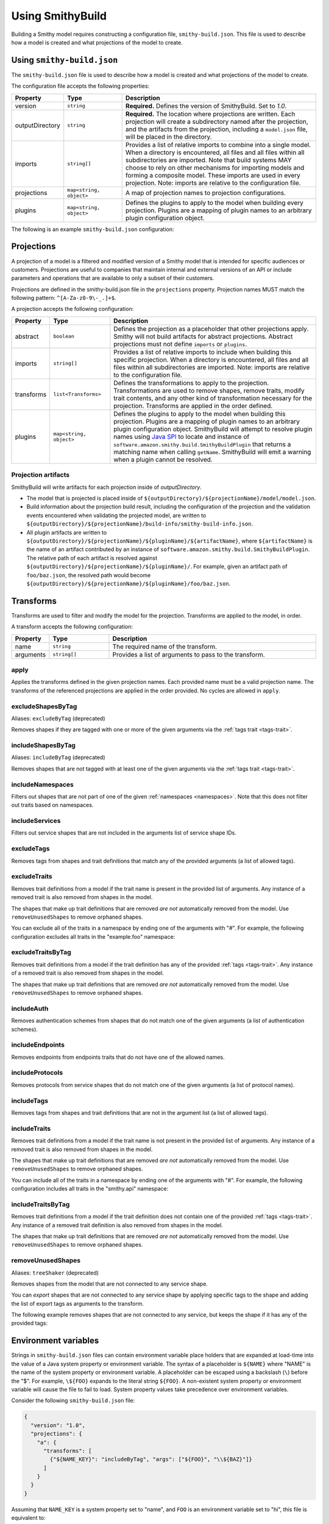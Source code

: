 =================
Using SmithyBuild
=================

Building a Smithy model requires constructing a configuration file,
``smithy-build.json``. This file is used to describe how a model is created
and what projections of the model to create.


.. _smithy-build-json:

Using ``smithy-build.json``
===========================

The ``smithy-build.json`` file is used to describe how a model is created and
what projections of the model to create.

The configuration file accepts the following properties:

.. list-table::
    :header-rows: 1
    :widths: 10 20 70

    * - Property
      - Type
      - Description
    * - version
      - ``string``
      - **Required.** Defines the version of SmithyBuild. Set to `1.0`.
    * - outputDirectory
      - ``string``
      - **Required.** The location where projections are written. Each
        projection will create a subdirectory named after the projection, and
        the artifacts from the projection, including a ``model.json`` file,
        will be placed in the directory.
    * - imports
      - ``string[]``
      - Provides a list of relative imports to combine into a single model.
        When a directory is encountered, all files and all files within all
        subdirectories are imported. Note that build systems MAY choose to rely
        on other mechanisms for importing models and forming a composite model.
        These imports are used in every projection. Note: imports are relative
        to the configuration file.
    * - projections
      - ``map<string, object>``
      - A map of projection names to projection configurations.
    * - plugins
      - ``map<string, object>``
      - Defines the plugins to apply to the model when building every
        projection. Plugins are a mapping of plugin names to an arbitrary
        plugin configuration object.

The following is an example ``smithy-build.json`` configuration:

.. tabs::

    .. code-tab:: json

        {
            "version": "1.0",
            "outputDirectory": "build/output",
            "imports": ["foo.json", "some/directory"],
            "projections": {
                "my-abstract-projection": {
                    "abstract": true
                },
                "projection-name": {
                    "imports": ["projection-specific-imports/"],
                    "transforms": [
                        {"name": "excludeShapesByTag", "arguments": ["internal", "beta", "..."]},
                        {"name": "excludeTraitsByTag", "arguments": ["internal"]}
                    ],
                    "plugins": {
                        "plugin-name": {
                            "plugin-config": "value"
                        },
                        "...": {}
                    }
                }
            },
            "plugins": {
                "plugin-name": {
                    "plugin-config": "value"
                },
                "...": {}
            }
        }


.. _projections:

Projections
===========

A projection of a model is a filtered and modified version of a Smithy model
that is intended for specific audiences or customers. Projections are
useful to companies that maintain internal and external versions of an API
or include parameters and operations that are available to only a subset of
their customers.

Projections are defined in the smithy-build.json file in the ``projections``
property. Projection names MUST match the following pattern: ``^[A-Za-z0-9\-_.]+$``.

A projection accepts the following configuration:

.. list-table::
    :header-rows: 1
    :widths: 10 20 70

    * - Property
      - Type
      - Description
    * - abstract
      - ``boolean``
      - Defines the projection as a placeholder that other projections apply.
        Smithy will not build artifacts for abstract projections. Abstract
        projections must not define ``imports`` or ``plugins``.
    * - imports
      - ``string[]``
      - Provides a list of relative imports to include when building this
        specific projection. When a directory is encountered, all files and
        all files within all subdirectories are imported. Note: imports are
        relative to the configuration file.
    * - transforms
      - ``list<Transforms>``
      - Defines the transformations to apply to the projection.
        Transformations are used to remove shapes, remove traits, modify trait
        contents, and any other kind of transformation necessary for the
        projection. Transforms are applied in the order defined.
    * - plugins
      - ``map<string, object>``
      - Defines the plugins to apply to the model when building this
        projection. Plugins are a mapping of plugin names to an arbitrary
        plugin configuration object. SmithyBuild will attempt to resolve
        plugin names using `Java SPI`_ to locate and instance of ``software.amazon.smithy.build.SmithyBuildPlugin``
        that returns a matching name when calling ``getName``. SmithyBuild will
        emit a warning when a plugin cannot be resolved.


.. _projection-artifacts:

Projection artifacts
--------------------

SmithyBuild will write artifacts for each projection inside of
`outputDirectory`.

* The model that is projected is placed inside of ``${outputDirectory}/${projectionName}/model/model.json``.
* Build information about the projection build result, including the
  configuration of the projection and the validation events encountered when
  validating the projected model, are written to ``${outputDirectory}/${projectionName}/build-info/smithy-build-info.json``.
* All plugin artifacts are written to ``${outputDirectory}/${projectionName}/${pluginName}/${artifactName}``,
  where ``${artifactName}`` is the name of an artifact contributed by an
  instance of ``software.amazon.smithy.build.SmithyBuildPlugin``. The relative
  path of each artifact is resolved against ``${outputDirectory}/${projectionName}/${pluginName}/``.
  For example, given an artifact path of ``foo/baz.json``, the resolved path
  would become ``${outputDirectory}/${projectionName}/${pluginName}/foo/baz.json``.


.. _transforms:

Transforms
==========

Transforms are used to filter and modify the model for the projection.
Transforms are applied to the model, in order.

A transform accepts the following configuration:


.. list-table::
    :header-rows: 1
    :widths: 10 20 70

    * - Property
      - Type
      - Description
    * - name
      - ``string``
      - The required name of the transform.
    * - arguments
      - ``string[]``
      - Provides a list of arguments to pass to the transform.


.. _apply-transform:

apply
-----

Applies the transforms defined in the given projection names. Each provided
name must be a valid projection name. The transforms of the referenced
projections are applied in the order provided. No cycles are allowed in
``apply``.

.. tabs::

    .. code-tab:: json

        {
          "version": "1.0",
          "projections": {
            "my-abstract-projection": {
              "abstract": true,
              "transforms": [
                {"name": "foo"}
              ]
            },
            "projection-name": {
              "imports": ["projection-specific-imports/"],
              "transforms": [
                {"name": "baz"},
                {"name": "apply", "arguments": ["my-abstract-projection"]},
                {"name": "bar"}
              ]
            }
          }
        }


.. excludeShapesByTag-transform:

excludeShapesByTag
------------------

Aliases: ``excludeByTag`` (deprecated)

Removes shapes if they are tagged with one or more of the given arguments via
the :ref:`tags trait <tags-trait>`.

.. tabs::

    .. code-tab:: json

        {
          "version": "1.0",
          "projections": {
            "exampleProjection": {
              "transforms": [
                {"name": "excludeByTag", "arguments": ["foo", "baz"]}
              ]
            }
          }
        }


.. _includeShapesByTag-transform:

includeShapesByTag
------------------

Aliases: ``includeByTag`` (deprecated)

Removes shapes that are not tagged with at least one of the given arguments
via the :ref:`tags trait <tags-trait>`.

.. tabs::

    .. code-tab:: json

        {
          "version": "1.0",
          "projections": {
            "exampleProjection": {
              "transforms": [
                {"name": "includeByTag", "arguments": ["foo", "baz"]}
              ]
            }
          }
        }


.. _includeNamespaces-transform:

includeNamespaces
-----------------

Filters out shapes that are not part of one of the given :ref:`namespaces <namespaces>`.
Note that this does not filter out traits based on namespaces.

.. tabs::

    .. code-tab:: json

        {
          "version": "1.0",
          "projections": {
            "exampleProjection": {
              "transforms": [
                {"name": "includeNamespaces", "arguments": ["com.foo.bar", "my.api"]}
              ]
            }
          }
        }


.. _includeServices-transform:

includeServices
---------------

Filters out service shapes that are not included in the arguments list of
service shape IDs.

.. tabs::

    .. code-tab:: json

        {
          "version": "1.0",
          "projections": {
            "exampleProjection": {
              "transforms": [
                {"name": "includeServices", "arguments": ["my.api#MyService"]}
              ]
            }
          }
        }


.. _excludeTags-transform:

excludeTags
-----------

Removes tags from shapes and trait definitions that match any of the
provided arguments (a list of allowed tags).


.. tabs::

    .. code-tab:: json

        {
          "version": "1.0",
          "projections": {
            "exampleProjection": {
              "transforms": [
                {"name": "excludeTags", "arguments": ["tagA", "tagB"]}
              ]
            }
          }
        }


.. _excludeTraits-transform:

excludeTraits
-------------

Removes trait definitions from a model if the trait name is present in the
provided list of arguments. Any instance of a removed trait is also removed
from shapes in the model.

The shapes that make up trait definitions that are removed *are not*
automatically removed from the model. Use ``removeUnusedShapes`` to remove
orphaned shapes.

.. tabs::

    .. code-tab:: json

        {
          "version": "1.0",
          "projections": {
            "exampleProjection": {
              "transforms": [
                {"name": "excludeTraits", "arguments": ["since", "com.foo#customTrait"]}
              ]
            }
          }
        }


You can exclude all of the traits in a namespace by ending one of the
arguments with "#". For example, the following configuration excludes
all traits in the "example.foo" namespace:

.. tabs::

    .. code-tab:: json
    
        {
          "version": "1.0",
          "projections": {
            "exampleProjection": {
              "transforms": [
                {"name": "excludeTraits", "arguments": ["example.foo#"]}
              ]
            }
          }
        }


.. _excludeTraitsByTag-transform:

excludeTraitsByTag
------------------

Removes trait definitions from a model if the trait definition has any of
the provided :ref:`tags <tags-trait>`. Any instance of a removed trait is
also removed from shapes in the model.

The shapes that make up trait definitions that are removed *are not*
automatically removed from the model. Use ``removeUnusedShapes`` to remove
orphaned shapes.

.. tabs::

    .. code-tab:: json

        {
          "version": "1.0",
          "projections": {
            "exampleProjection": {
              "transforms": [
                {"name": "excludeTraitsByTag", "arguments": ["internal"]}
              ]
            }
          }
        }


.. _includeAuth-transform:

includeAuth
-----------

Removes authentication schemes from shapes that do not match one of the
given arguments (a list of authentication schemes).

.. tabs::

    .. code-tab:: json

        {
          "version": "1.0",
          "projections": {
            "exampleProjection": {
              "transforms": [
                {"name": "includeAuth", "arguments": ["aws.v4", "http-basic"]}
              ]
            }
          }
        }


.. _includeEndpoints-transform:

includeEndpoints
----------------

Removes endpoints from endpoints traits that do not have one of the
allowed names.

.. tabs::

    .. code-tab:: json

        {
          "version": "1.0",
          "projections": {
            "exampleProjection": {
              "transforms": [
                {"name": "includeEndpoints", "arguments": ["us-east-1", "us-west-2"]}
              ]
            }
          }
        }


.. _includeProtocols-transform:

includeProtocols
----------------

Removes protocols from service shapes that do not match one of the given
arguments (a list of protocol names).

.. tabs::

    .. code-tab:: json

        {
          "version": "1.0",
          "projections": {
            "exampleProjection": {
              "transforms": [
                {"name": "includeProtocols", "arguments": ["aws.rest-json"]}
              ]
            }
          }
        }


.. _includeTags-transform:

includeTags
-----------

Removes tags from shapes and trait definitions that are not in the
argument list (a list of allowed tags).

.. tabs::

    .. code-tab:: json

        {
          "version": "1.0",
          "projections": {
            "exampleProjection": {
              "transforms": [
                {"name": "includeTags", "arguments": ["foo", "baz"]}
              ]
            }
          }
        }


.. _includeTraits-transform:

includeTraits
-------------

Removes trait definitions from a model if the trait name is not present in the
provided list of arguments. Any instance of a removed trait is also removed
from shapes in the model.

The shapes that make up trait definitions that are removed *are not*
automatically removed from the model. Use ``removeUnusedShapes`` to remove
orphaned shapes.

.. tabs::

    .. code-tab:: json

        {
          "version": "1.0",
          "projections": {
            "exampleProjection": {
              "transforms": [
                {"name": "includeTraits", "arguments": ["sensitive", "com.foo.baz#customTrait"]}
              ]
            }
          }
        }


You can include all of the traits in a namespace by ending one of the
arguments with "#". For example, the following configuration includes
all traits in the "smithy.api" namespace:

.. tabs::

    .. code-tab:: json

        {
          "version": "1.0",
          "projections": {
            "exampleProjection": {
              "transforms": [
                {"name": "includeTraits", "arguments": ["smithy.api#"]}
              ]
            }
          }
        }


.. _includeTraitsByTag-transform:

includeTraitsByTag
------------------

Removes trait definitions from a model if the trait definition does not
contain one of the provided :ref:`tags <tags-trait>`. Any instance of a
removed trait definition is also removed from shapes in the model.

The shapes that make up trait definitions that are removed *are not*
automatically removed from the model. Use ``removeUnusedShapes`` to remove
orphaned shapes.

.. tabs::

    .. code-tab:: json

        {
          "version": "1.0",
          "projections": {
            "exampleProjection": {
              "transforms": [
                {"name": "includeTraitsByTag", "arguments": ["public"]}
              ]
            }
          }
        }


.. _removeUnusedShapes-transform:

removeUnusedShapes
------------------

Aliases: ``treeShaker`` (deprecated)

Removes shapes from the model that are not connected to any service shape.

You can *export* shapes that are not connected to any service shape by
applying specific tags to the shape and adding the list of export tags as
arguments to the transform.

The following example removes shapes that are not connected to any service,
but keeps the shape if it has any of the provided tags:

.. tabs::

    .. code-tab:: json

        {
          "version": "1.0",
          "projections": {
            "exampleProjection": {
              "transforms": [
                {"name": "removeUnusedShapes", "arguments": ["export-tag1", "another-export-tag"]}
              ]
            }
          }
        }


.. _build_envars:

Environment variables
=====================

Strings in ``smithy-build.json`` files can contain environment variable place
holders that are expanded at load-time into the value of a Java system
property or environment variable. The syntax of a placeholder is
``${NAME}`` where "NAME" is the name of the system property or environment
variable. A placeholder can be escaped using a backslash (``\``) before the
"$". For example, ``\${FOO}`` expands to the literal string ``${FOO}``.
A non-existent system property or environment variable will cause the file
to fail to load. System property values take precedence over environment
variables.

Consider the following ``smithy-build.json`` file:

.. code-block:: json

    {
      "version": "1.0",
      "projections": {
        "a": {
          "transforms": [
            {"${NAME_KEY}": "includeByTag", "args": ["${FOO}", "\\${BAZ}"]}
          ]
        }
      }
    }

Assuming that ``NAME_KEY`` is a system property set to "name", and ``FOO`` is an
environment variable set to "hi", this file is equivalent to:

.. code-block:: json

    {
      "version": "1.0",
      "projections": {
        "a": {
          "transforms": [
            {"name": "includeByTag", "args": ["Hi", "${BAZ}"]}
          ]
        }
      }
    }


.. _plugins:

Plugins
=======

Plugins are defined in either the top-level "plugins" key-value pair of the
configuration file, or in the "plugins" key-value pair of a projection.
Plugins defined at the top-level of the configuration file are applied to
every projection. Projections that define plugins of the same name as a
top-level plugin completely overwrite the top-level plugin for that projection;
projection settings are not merged in any way.

Plugin names MUST match the following pattern: ``^[A-Za-z0-9\-_.]+$``.

SmithyBuild will attempt to resolve plugin names using `Java SPI`_
to locate an instance of ``software.amazon.smithy.build.SmithyBuildPlugin``
that matches the given plugin name (via ``matchesPluginName``). SmithyBuild
will log a warning when a plugin cannot be resolved.

SmithyBuild DOES NOT attempt to automatically download and install plugins.
Plugins MUST be available in the Java class path or module path in order for
them to be discovered.

The ``model``, ``build-info``, and ``sources`` plugins are plugins that are
always run in every non-abstract projection.


.. _model-plugin:

model plugin
------------

The ``model`` plugin serializes a self-contained and filtered version of the
model as a single file. All of the dependencies of the model are included
in the file.


.. _build-info-plugin:

build-info plugin
-----------------

The ``build-info`` plugin produces a JSON document that contains information
about the projection and model.


.. _sources-plugin:

sources plugin
--------------

The ``sources`` plugin copies the source models and creates a manifest.
When building the ``source`` projection, the models that were used to build the
model are copied over literally. When a JAR is used as a source model, the
Smithy models contained within the JAR are copied as a source model while the
JAR itself is not copied.

When applying a projection, a new model file is created that contains only
the shapes, trait definitions, and metadata that were defined in a source
model *and* all of the newly added shapes, traits, and metadata.

The manifest file is a newline (``\n``) separated file that contains the
relative path from the manifest file to each model file created by the
sources plugin. Lines that start with a number sign (#) are comments and are
ignored. A Smithy manifest file is stored in a JAR as ``META-INF/smithy/manifest``.
All model names referenced by the manifest are relative to ``META-INF/smithy/``.

.. _Java SPI: https://docs.oracle.com/javase/tutorial/sound/SPI-intro.html
